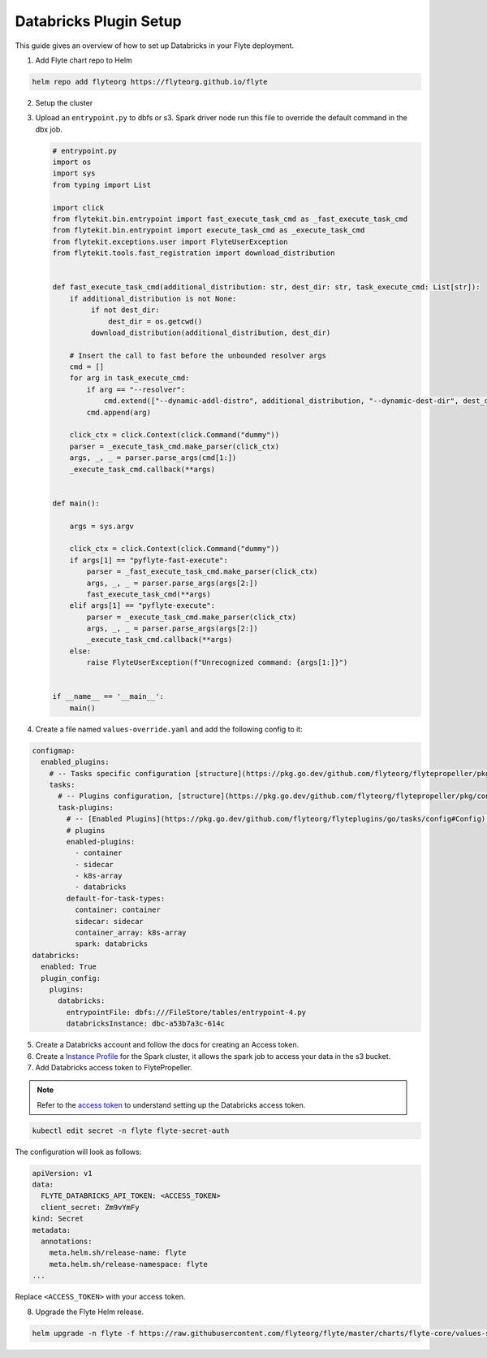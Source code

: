 .. _deployment-plugin-setup-webapi-databricks:

Databricks Plugin Setup
----------------------

This guide gives an overview of how to set up Databricks in your Flyte deployment.

1. Add Flyte chart repo to Helm

.. code-block::

 helm repo add flyteorg https://flyteorg.github.io/flyte


2. Setup the cluster

.. tabbed:: Sandbox

  * Start the sandbox cluster

    .. code-block:: bash

       flytectl sandbox start

  * Generate Flytectl sandbox config

    .. code-block:: bash

       flytectl config init

.. tabbed:: AWS/GCP

  * Make sure you have up and running flyte cluster in `AWS <https://docs.flyte.org/en/latest/deployment/aws/index.html#deployment-aws>`__ / `GCP <https://docs.flyte.org/en/latest/deployment/gcp/index.html#deployment-gcp>`__
  * Make sure you have correct kubeconfig and selected the correct kubernetes context
  * make sure you have the correct flytectl config at ~/.flyte/config.yaml

3. Upload an ``entrypoint.py`` to dbfs or s3. Spark driver node run this file to override the default command in the dbx job.

   .. code-block:: python

       # entrypoint.py
       import os
       import sys
       from typing import List

       import click
       from flytekit.bin.entrypoint import fast_execute_task_cmd as _fast_execute_task_cmd
       from flytekit.bin.entrypoint import execute_task_cmd as _execute_task_cmd
       from flytekit.exceptions.user import FlyteUserException
       from flytekit.tools.fast_registration import download_distribution


       def fast_execute_task_cmd(additional_distribution: str, dest_dir: str, task_execute_cmd: List[str]):
           if additional_distribution is not None:
                if not dest_dir:
                    dest_dir = os.getcwd()
                download_distribution(additional_distribution, dest_dir)

           # Insert the call to fast before the unbounded resolver args
           cmd = []
           for arg in task_execute_cmd:
               if arg == "--resolver":
                   cmd.extend(["--dynamic-addl-distro", additional_distribution, "--dynamic-dest-dir", dest_dir])
               cmd.append(arg)

           click_ctx = click.Context(click.Command("dummy"))
           parser = _execute_task_cmd.make_parser(click_ctx)
           args, _, _ = parser.parse_args(cmd[1:])
           _execute_task_cmd.callback(**args)


       def main():

           args = sys.argv

           click_ctx = click.Context(click.Command("dummy"))
           if args[1] == "pyflyte-fast-execute":
               parser = _fast_execute_task_cmd.make_parser(click_ctx)
               args, _, _ = parser.parse_args(args[2:])
               fast_execute_task_cmd(**args)
           elif args[1] == "pyflyte-execute":
               parser = _execute_task_cmd.make_parser(click_ctx)
               args, _, _ = parser.parse_args(args[2:])
               _execute_task_cmd.callback(**args)
           else:
               raise FlyteUserException(f"Unrecognized command: {args[1:]}")


       if __name__ == '__main__':
           main()



4. Create a file named ``values-override.yaml`` and add the following config to it:

.. code-block:: yaml

  configmap:
    enabled_plugins:
      # -- Tasks specific configuration [structure](https://pkg.go.dev/github.com/flyteorg/flytepropeller/pkg/controller/nodes/task/config#GetConfig)
      tasks:
        # -- Plugins configuration, [structure](https://pkg.go.dev/github.com/flyteorg/flytepropeller/pkg/controller/nodes/task/config#TaskPluginConfig)
        task-plugins:
          # -- [Enabled Plugins](https://pkg.go.dev/github.com/flyteorg/flyteplugins/go/tasks/config#Config). Enable sagemaker*, athena if you install the backend
          # plugins
          enabled-plugins:
            - container
            - sidecar
            - k8s-array
            - databricks
          default-for-task-types:
            container: container
            sidecar: sidecar
            container_array: k8s-array
            spark: databricks
  databricks:
    enabled: True
    plugin_config:
      plugins:
        databricks:
          entrypointFile: dbfs:///FileStore/tables/entrypoint-4.py
          databricksInstance: dbc-a53b7a3c-614c

5. Create a Databricks account and follow the docs for creating an Access token.

6. Create a `Instance Profile <https://docs.databricks.com/administration-guide/cloud-configurations/aws/instance-profiles.html>`_ for the Spark cluster, it allows the spark job to access your data in the s3 bucket.

7. Add Databricks access token to FlytePropeller.

.. note::
        Refer to the `access token <https://docs.databricks.com/dev-tools/auth.html#databricks-personal-access-tokens>`__ to understand setting up the Databricks access token.

.. code-block:: bash

    kubectl edit secret -n flyte flyte-secret-auth

The configuration will look as follows:

.. code-block:: yaml

    apiVersion: v1
    data:
      FLYTE_DATABRICKS_API_TOKEN: <ACCESS_TOKEN>
      client_secret: Zm9vYmFy
    kind: Secret
    metadata:
      annotations:
        meta.helm.sh/release-name: flyte
        meta.helm.sh/release-namespace: flyte
    ...

Replace ``<ACCESS_TOKEN>`` with your access token.

8. Upgrade the Flyte Helm release.

.. code-block:: bash

    helm upgrade -n flyte -f https://raw.githubusercontent.com/flyteorg/flyte/master/charts/flyte-core/values-sandbox.yaml -f values-override.yaml flyteorg/flyte-core
